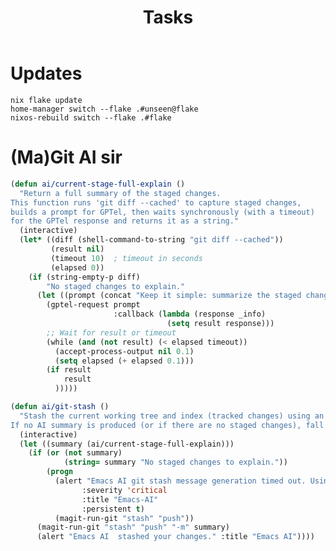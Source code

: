 #+title: Tasks


* Updates
#+Name: Update system
#+begin_src shell :async :results output replace :dir /sudo::/
nix flake update
home-manager switch --flake .#unseen@flake
nixos-rebuild switch --flake .#flake
#+end_src

* (Ma)Git AI sir
#+begin_src emacs-lisp
(defun ai/current-stage-full-explain ()
  "Return a full summary of the staged changes.
This function runs 'git diff --cached' to capture staged changes,
builds a prompt for GPTel, then waits synchronously (with a timeout)
for the GPTel response and returns it as a string."
  (interactive)
  (let* ((diff (shell-command-to-string "git diff --cached"))
         (result nil)
         (timeout 10)  ; timeout in seconds
         (elapsed 0))
    (if (string-empty-p diff)
        "No staged changes to explain."
      (let ((prompt (concat "Keep it simple: summarize the staged changes for a git stash keep it under 50 chars. If there is NO staged changes say No staged changes to explain.\n\n" diff)))
        (gptel-request prompt
                       :callback (lambda (response _info)
                                   (setq result response)))
        ;; Wait for result or timeout
        (while (and (not result) (< elapsed timeout))
          (accept-process-output nil 0.1)
          (setq elapsed (+ elapsed 0.1)))
        (if result
            result
          )))))

(defun ai/git-stash ()
  "Stash the current working tree and index (tracked changes) using an AI-generated message.
If no AI summary is produced (or if there are no staged changes), fall back to the default stash behavior."
  (interactive)
  (let ((summary (ai/current-stage-full-explain)))
    (if (or (not summary)
            (string= summary "No staged changes to explain."))
        (progn
          (alert "Emacs AI git stash message generation timed out. Using regular stash."
                :severity 'critical
                :title "Emacs-AI"
                :persistent t)
          (magit-run-git "stash" "push"))
      (magit-run-git "stash" "push" "-m" summary)
      (alert "Emacs AI  stashed your changes." :title "Emacs AI"))))


#+end_src

#+RESULTS:
: ai/stash-worktree-index
